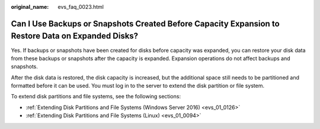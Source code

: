 :original_name: evs_faq_0023.html

.. _evs_faq_0023:

Can I Use Backups or Snapshots Created Before Capacity Expansion to Restore Data on Expanded Disks?
===================================================================================================

Yes. If backups or snapshots have been created for disks before capacity was expanded, you can restore your disk data from these backups or snapshots after the capacity is expanded. Expansion operations do not affect backups and snapshots.

After the disk data is restored, the disk capacity is increased, but the additional space still needs to be partitioned and formatted before it can be used. You must log in to the server to extend the disk partition or file system.

To extend disk partitions and file systems, see the following sections:

-  :ref:`Extending Disk Partitions and File Systems (Windows Server 2016) <evs_01_0126>`
-  :ref:`Extending Disk Partitions and File Systems (Linux) <evs_01_0094>`
